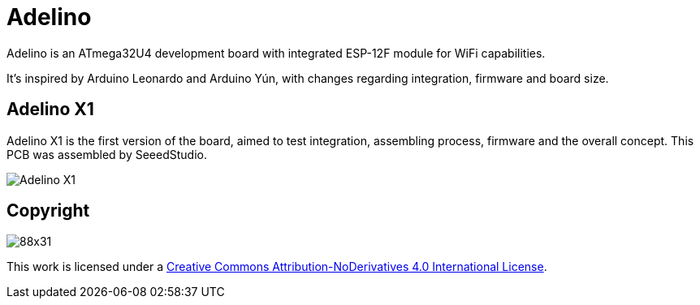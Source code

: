 = Adelino
:page-layout: book

Adelino is an ATmega32U4 development board with integrated ESP-12F module for WiFi capabilities.

It's inspired by Arduino Leonardo and Arduino Yún, with changes regarding integration, firmware and board size.

== Adelino X1

Adelino X1 is the first version of the board, aimed to test integration, assembling process, firmware and the overall concept. This PCB was assembled by SeeedStudio.

image::Adelino_X1.jpg[Adelino X1]

== Copyright

image:https://i.creativecommons.org/l/by-nd/4.0/88x31.png[]

This work is licensed under a http://creativecommons.org/licenses/by-nd/4.0/[Creative Commons Attribution-NoDerivatives 4.0 International License].

